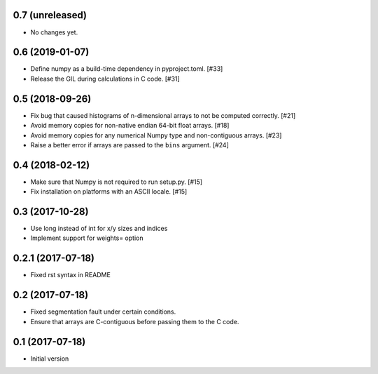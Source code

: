 0.7 (unreleased)
----------------

- No changes yet.

0.6 (2019-01-07)
----------------

- Define numpy as a build-time dependency in pyproject.toml. [#33]

- Release the GIL during calculations in C code. [#31]

0.5 (2018-09-26)
----------------

- Fix bug that caused histograms of n-dimensional arrays to
  not be computed correctly. [#21]

- Avoid memory copies for non-native endian 64-bit float arrays. [#18]

- Avoid memory copies for any numerical Numpy type and
  non-contiguous arrays. [#23]

- Raise a better error if arrays are passed to the ``bins`` argument. [#24]

0.4 (2018-02-12)
----------------

- Make sure that Numpy is not required to run setup.py. [#15]

- Fix installation on platforms with an ASCII locale. [#15]

0.3 (2017-10-28)
----------------

- Use long instead of int for x/y sizes and indices

- Implement support for weights= option

0.2.1 (2017-07-18)
------------------

- Fixed rst syntax in README

0.2 (2017-07-18)
----------------

- Fixed segmentation fault under certain conditions.

- Ensure that arrays are C-contiguous before passing them to the C code.

0.1 (2017-07-18)
----------------

- Initial version
